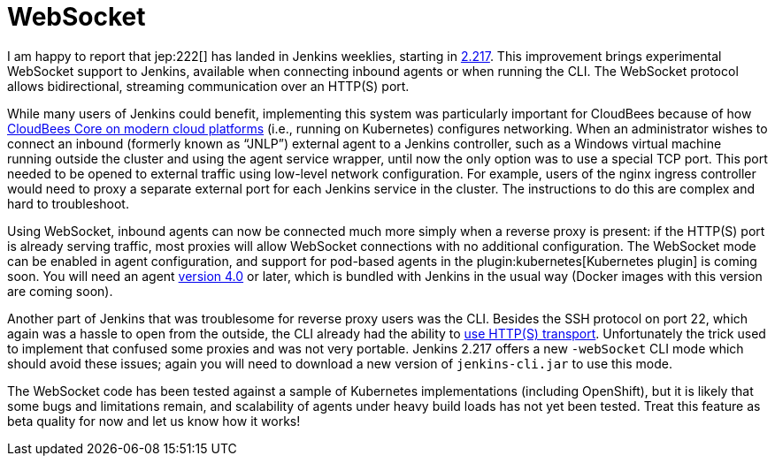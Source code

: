 = WebSocket
:page-layout: blog
:page-tags: core, remoting, agents

:page-author: jglick


I am happy to report that jep:222[] has landed in Jenkins weeklies,
starting in link:/changelog/#v2.217[2.217].
This improvement brings experimental WebSocket support to Jenkins,
available when connecting inbound agents or when running the CLI.
The WebSocket protocol allows bidirectional, streaming communication over an HTTP(S) port.

While many users of Jenkins could benefit,
implementing this system was particularly important for CloudBees
because of how link:https://docs.cloudbees.com/docs/cloudbees-core/latest/[CloudBees Core on modern cloud platforms]
(i.e., running on Kubernetes) configures networking.
When an administrator wishes to connect an inbound (formerly known as “JNLP”) external agent to a Jenkins controller,
such as a Windows virtual machine running outside the cluster and using the agent service wrapper,
until now the only option was to use a special TCP port.
This port needed to be opened to external traffic using low-level network configuration.
For example, users of the nginx ingress controller
would need to proxy a separate external port for each Jenkins service in the cluster.
The instructions to do this are complex and hard to troubleshoot.

Using WebSocket, inbound agents can now be connected much more simply when a reverse proxy is present:
if the HTTP(S) port is already serving traffic,
most proxies will allow WebSocket connections with no additional configuration.
The WebSocket mode can be enabled in agent configuration,
and support for pod-based agents in the plugin:kubernetes[Kubernetes plugin] is coming soon.
You will need an agent link:https://github.com/jenkinsci/remoting/releases/tag/remoting-4.0[version 4.0] or later,
which is bundled with Jenkins in the usual way (Docker images with this version are coming soon).

Another part of Jenkins that was troublesome for reverse proxy users was the CLI.
Besides the SSH protocol on port 22, which again was a hassle to open from the outside,
the CLI already had the ability to link:/blog/2017/04/11/new-cli/[use HTTP(S) transport].
Unfortunately the trick used to implement that confused some proxies and was not very portable.
Jenkins 2.217 offers a new `-webSocket` CLI mode which should avoid these issues;
again you will need to download a new version of `jenkins-cli.jar` to use this mode.

The WebSocket code has been tested against a sample of Kubernetes implementations (including OpenShift),
but it is likely that some bugs and limitations remain,
and scalability of agents under heavy build loads has not yet been tested.
Treat this feature as beta quality for now and let us know how it works!
